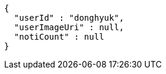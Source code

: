 [source,options="nowrap"]
----
{
  "userId" : "donghyuk",
  "userImageUri" : null,
  "notiCount" : null
}
----